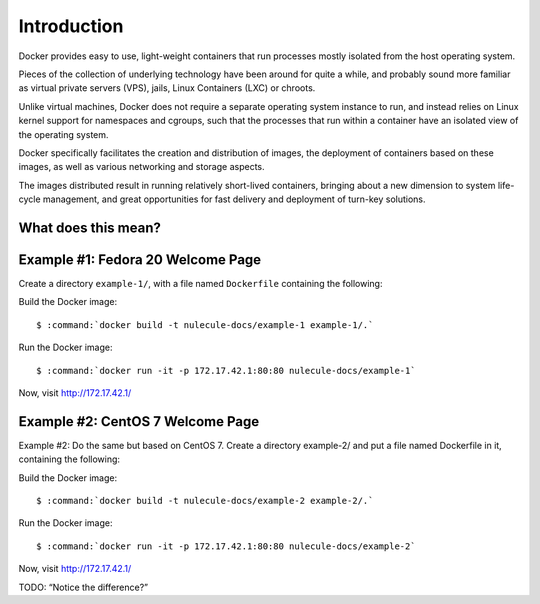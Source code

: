 ============
Introduction
============

Docker provides easy to use, light-weight containers that run
processes mostly isolated from the host operating system.

Pieces of the collection of underlying technology have been around for
quite a while, and probably sound more familiar as virtual private
servers (VPS), jails, Linux Containers (LXC) or chroots.

Unlike virtual machines, Docker does not require a separate operating
system instance to run, and instead relies on Linux kernel support for
namespaces and cgroups, such that the processes that run within a
container have an isolated view of the operating system.

Docker specifically facilitates the creation and distribution of
images, the deployment of containers based on these images, as well as
various networking and storage aspects.

The images distributed result in running relatively short-lived
containers, bringing about a new dimension to system life-cycle
management, and great opportunities for fast delivery and deployment of
turn-key solutions.

What does this mean?
====================

.. TODO::

    Ramble on a bit about the various aspects in which this has effect;

    *   Micro-services ("lab mice") rather than pets or cattle, w/;

        *   scalability per unit in role,

        *   looser dependencies,

        *   roll-over deployment methodologies.

    *   "Works on my system" syndrome

    *   Agility and speed of delivery, including:

        *   Delivery to retrospective in agile development methodology
            Scrum.

        *   Continuous Integration.

.. seealso::

    *   :ref:`docker-quick-installation-guide`

.. todo:: create a place to work

Example #1: Fedora 20 Welcome Page
==================================

Create a directory ``example-1/``, with a file named ``Dockerfile`` containing the following:

.. code-block:: none
    :linenos:

    FROM fedora:20

    RUN rpm --import /etc/pki/rpm-gpg/RPM-GPG-KEY-fedora-20-x86_64

    RUN yum -y install httpd && \
          yum clean all

    EXPOSE 80

    CMD [ "/usr/sbin/httpd", "-DFOREGROUND" ]

Build the Docker image:

.. parsed-literal::

    $ :command:`docker build -t nulecule-docs/example-1 example-1/.`

Run the Docker image:

.. parsed-literal::

    $ :command:`docker run -it -p 172.17.42.1:80:80 nulecule-docs/example-1`

Now, visit http://172.17.42.1/

.. TODO:: Explain line-by-line for the Docker file.
.. TODO:: Explain the build command
.. TODO:: Explain the run command
.. TODO:: Stop the container (Ctrl-C)

Example #2: CentOS 7 Welcome Page
=================================

Example #2: Do the same but based on CentOS 7. Create a directory example-2/ and put a file named Dockerfile in it, containing the following:

.. code-block:: none
    :linenos:

    FROM centos:centos7

    RUN rpm --import /etc/pki/rpm-gpg/RPM-GPG-KEY-CentOS-7

    RUN yum -y install httpd && yum clean all

    EXPOSE 80

    CMD [ "/usr/sbin/httpd", "-DFOREGROUND" ]

Build the Docker image:

.. parsed-literal::

    $ :command:`docker build -t nulecule-docs/example-2 example-2/.`

Run the Docker image:

.. parsed-literal::

    $ :command:`docker run -it -p 172.17.42.1:80:80 nulecule-docs/example-2`

Now, visit http://172.17.42.1/

TODO: “Notice the difference?”
